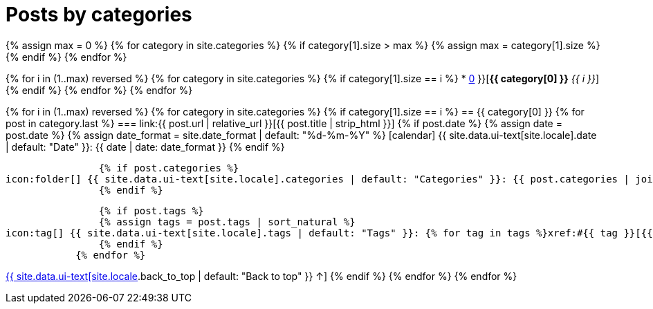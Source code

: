 = Posts by categories
:page-liquid:
:page-permalink: /posts/categories

{% assign max = 0 %}
{% for category in site.categories %}
    {% if category[1].size > max %}
    {% assign max = category[1].size %}
    {% endif %}
{% endfor %}

{% for i in (1..max) reversed %}
    {% for category in site.categories %}
        {% if category[1].size == i %}
* xref:#{{ category[0] }}[*{{ category[0] }}* _{{ i }}_]
        {% endif %}
    {% endfor %}
{% endfor %}

{% for i in (1..max) reversed %}
    {% for category in site.categories %}
        {% if category[1].size == i %}
== {{ category[0] }}
            {% for post in category.last %}
=== link:{{ post.url | relative_url }}[{{ post.title | strip_html }}]
                {% if post.date %}
                {% assign date = post.date %}
                {% assign date_format = site.date_format | default: "%d-%m-%Y" %}
icon:calendar[] {{ site.data.ui-text[site.locale].date | default: "Date" }}: {{ date | date: date_format }}
                {% endif %}

                {% if post.categories %}
icon:folder[] {{ site.data.ui-text[site.locale].categories | default: "Categories" }}: {{ post.categories | join: ", " }}
                {% endif %}

                {% if post.tags %}
                {% assign tags = post.tags | sort_natural %}
icon:tag[] {{ site.data.ui-text[site.locale].tags | default: "Tags" }}: {% for tag in tags %}xref:#{{ tag }}[{{ tag }}]{% unless forloop.last %}, {% endunless %}{% endfor %}
                {% endif %}
            {% endfor %}
[.right]
xref:#{{ page-title }}[{{ site.data.ui-text[site.locale].back_to_top | default: "Back to top" }} &uarr;]
        {% endif %}
    {% endfor %}
{% endfor %}
